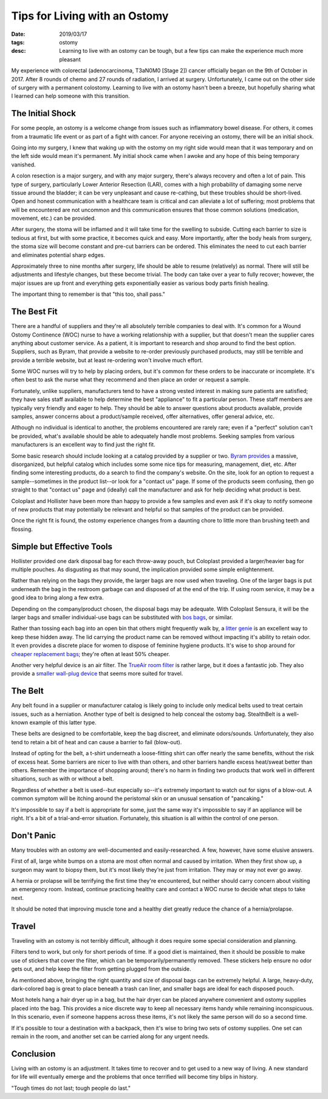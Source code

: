 Tips for Living with an Ostomy
==============================
:date: 2019/03/17
:tags: ostomy
:desc: Learning to live with an ostomy can be tough, but a few tips can make the experience much more pleasant

My experience with colorectal (adenocarcinoma, T3aN0M0 [Stage 2]) cancer officially
began on the 9th of October in 2017. After 8 rounds of chemo and 27 rounds of
radiation, I arrived at surgery. Unfortunately, I came out on the other side of
surgery with a permanent colostomy. Learning to live with an ostomy hasn't been a
breeze, but hopefully sharing what I learned can help someone with this transition.

The Initial Shock
-----------------

For some people, an ostomy is a welcome change from issues such as inflammatory
bowel disease. For others, it comes from a traumatic life event or as part of
a fight with cancer. For anyone receiving an ostomy, there will be an initial
shock.

Going into my surgery, I knew that waking up with the ostomy on my right side would
mean that it was temporary and on the left side would mean it's permanent. My
initial shock came when I awoke and any hope of this being temporary vanished.

A colon resection is a major surgery, and with any major surgery, there's always
recovery and often a lot of pain. This type of surgery, particularly Lower Anterior
Resection (LAR), comes with a high probability of damaging some nerve tissue around
the bladder; it can be very unpleasant and cause re-cathing, but these troubles
should be short-lived. Open and honest communication with a healthcare team is
critical and can alleviate a lot of suffering; most problems that will be
encountered are not uncommon and this communication ensures that those common
solutions (medication, movement, etc.) can be provided.

After surgery, the stoma will be inflamed and it will take time for the swelling to
subside. Cutting each barrier to size is tedious at first, but with some practice,
it becomes quick and easy. More importantly, after the body heals from surgery,
the stoma size will become constant and pre-cut barriers can be ordered. This
eliminates the need to cut each barrier and eliminates potential sharp edges.

Approximately three to nine months after surgery, life should be able to resume
(relatively) as normal. There will still be adjustments and lifestyle changes,
but these become trivial. The body can take over a year to fully recover; however,
the major issues are up front and everything gets exponentially easier as various
body parts finish healing.

The important thing to remember is that "this too, shall pass."

The Best Fit
------------

There are a handful of suppliers and they're all absolutely terrible companies to
deal with. It's common for a Wound Ostomy Continence (WOC) nurse to have a working
relationship with a supplier, but that doesn't mean the supplier cares anything
about customer service. As a patient, it is important to research and shop around
to find the best option. Suppliers, such as Byram, that provide a website to
re-order previously purchased products, may still be terrible and provide a
terrible website, but at least re-ordering won't involve much effort.

Some WOC nurses will try to help by placing orders, but it's common for these
orders to be inaccurate or incomplete. It's often best to ask the nurse what they
recommend and then place an order or request a sample.

Fortunately, unlike suppliers, manufacturers tend to have a strong vested interest
in making sure patients are satisfied; they have sales staff available to help
determine the best "appliance" to fit a particular person. These staff members are
typically very friendly and eager to help. They should be able to answer questions
about products available, provide samples, answer concerns about a  product/sample
received, offer alternatives, offer general advice, etc.

Although no individual is identical to another, the problems encountered are rarely
rare; even if a "perfect" solution can't be provided, what's available should be
able to adequately handle most problems. Seeking samples from various manufacturers
is an excellent way to find just the right fit.

Some basic research should include looking at a catalog provided by a supplier or
two. `Byram provides`_ a massive, disorganized, but helpful catalog which includes
some some nice tips for measuring, management, diet, etc. After finding some
interesting products, do a search to find the company's website. On the site, look
for an option to request a sample--sometimes in the product list--or look for a
"contact us" page. If some of the products seem confusing, then go straight to
that "contact us" page and (ideally) call the manufacturer and ask for help
deciding what product is best.

Coloplast and Hollister have been more than happy to provide a few samples and
even ask if it's okay to notify someone of new products that may potentially be
relevant and helpful so that samples of the product can be provided.

Once the right fit is found, the ostomy experience changes from a daunting chore
to little more than brushing teeth and flossing.

.. _Byram provides: https://www.byramhealthcare.com/our-services/our-catalogs

Simple but Effective Tools
--------------------------

Hollister provided one dark disposal bag for each throw-away pouch, but Coloplast
provided a larger/heavier bag for multiple pouches. As disgusting as that may
sound, the implication provided some simple enlightenment.

Rather than relying on the bags they provide, the larger bags are now used when
traveling. One of the larger bags is put underneath the bag in the restroom
garbage can and disposed of at the end of the trip. If using room service, it may
be a good idea to bring along a few extra.

Depending on the company/product chosen, the disposal bags may be adequate. With
Coloplast Sensura, it will be the larger bags and smaller individual-use bags can
be substituted with `bos bags`_, or similar.

Rather than tossing each bag into an open bin that others might frequently walk
by, a `litter genie`_ is an excellent way to keep these hidden away. The lid
carrying the product name can be removed without impacting it's ability to retain
odor. It even provides a discrete place for women to dispose of feminine hygiene
products. It's wise to shop around for `cheaper replacement bags`_; they're often
at least 50% cheaper.

Another very helpful device is an air filter. The `TrueAir room filter`_ is rather
large, but it does a fantastic job. They also provide a `smaller wall-plug device`_
that seems more suited for travel.

.. _bos bags: https://www.amazon.com/gp/product/B06Y2S7YTD
.. _litter genie: https://www.amazon.com/dp/B007IRMTXE
.. _cheaper replacement bags: https://www.amazon.com/gp/product/B0784BRYYJ
.. _TrueAir room filter: https://www.amazon.com/dp/B002SHCEVG
.. _smaller wall-plug device: https://www.amazon.com/dp/B003PWSQMY

The Belt
--------

Any belt found in a supplier or manufacturer catalog is likely going to include
only medical belts used to treat certain issues, such as a herniation. Another type
of belt is designed to help conceal the ostomy bag. StealthBelt is a well-known
example of this latter type.

These belts are designed to be comfortable, keep the bag discreet, and eliminate
odors/sounds. Unfortunately, they also tend to retain a bit of heat and can cause
a barrier to fail (blow-out).

Instead of opting for the belt, a t-shirt underneath a loose-fitting shirt can
offer nearly the same benefits, without the risk of excess heat. Some barriers
are nicer to live with than others, and other barriers handle excess heat/sweat
better than others. Remember the importance of shopping around; there's no harm
in finding two products that work well in different situations, such as with or
without a belt.

Regardless of whether a belt is used--but especially so--it's extremely important
to watch out for signs of a blow-out. A common symptom will be itching around the
peristomal skin or an unusual sensation of "pancaking."

It's impossible to say if a belt is appropriate for some, just the same way it's
impossible to say if an appliance will be right. It's a bit of a trial-and-error
situation. Fortunately, this situation is all within the control of one person.

Don't Panic
-----------

Many troubles with an ostomy are well-documented and easily-researched. A few,
however, have some elusive answers.

First of all, large white bumps on a stoma are most often normal and caused by
irritation. When they first show up, a surgeon may want to biopsy them, but
it's most likely they're just from irritation. They may or may not ever go away.

A hernia or prolapse will be terrifying the first time they're encountered, but
neither should carry concern about visiting an emergency room. Instead, continue
practicing healthy care and contact a WOC nurse to decide what steps to take next.

It should be noted that improving muscle tone and a healthy diet greatly reduce
the chance of a hernia/prolapse.

Travel
------

Traveling with an ostomy is not terribly difficult, although it does require some
special consideration and planning.

Filters tend to work, but only for short periods of time. If a good diet is
maintained, then it should be possible to make use of stickers that cover the
filter, which can be temporarily/permanently removed. These stickers help ensure
no odor gets out, and help keep the filter from getting plugged from the outside.

As mentioned above, bringing the right quantity and size of disposal bags can be
extremely helpful. A large, heavy-duty, dark-colored bag is great to place
beneath a trash can liner, and smaller bags are ideal for each disposed pouch.

Most hotels hang a hair dryer up in a bag, but the hair dryer can be placed
anywhere convenient and ostomy supplies placed into the bag. This provides a nice
discrete way to keep all necessary items handy while remaining inconspicuous. In
this scenario, even if someone happens across these items, it's not likely the same
person will do so a second time.

If it's possible to tour a destination with a backpack, then it's wise to bring two
sets of ostomy supplies. One set can remain in the room, and another set can be
carried along for any urgent needs.

Conclusion
----------

Living with an ostomy is an adjustment. It takes time to recover and to get used
to a new way of living. A new standard for life will eventually emerge and the
problems that once terrified will become tiny blips in history.

"Tough times do not last; tough people do last."
